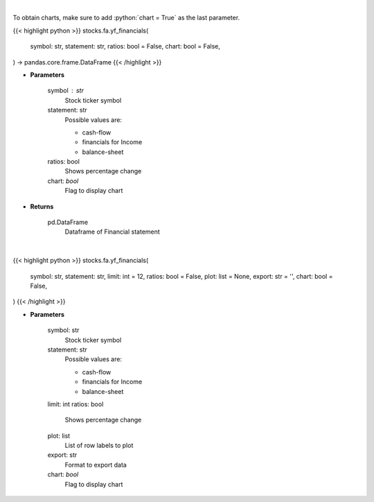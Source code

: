 .. role:: python(code)
    :language: python
    :class: highlight

|

To obtain charts, make sure to add :python:`chart = True` as the last parameter.

.. raw:: html

    <h3>
    > Getting data
    </h3>

{{< highlight python >}}
stocks.fa.yf_financials(
    symbol: str,
    statement: str,
    ratios: bool = False,
    chart: bool = False,
) -> pandas.core.frame.DataFrame
{{< /highlight >}}

.. raw:: html

    <p>
    Get cashflow statement for company
    </p>

* **Parameters**

    symbol : str
        Stock ticker symbol
    statement: str
        Possible values are:

        - cash-flow
        - financials for Income
        - balance-sheet

    ratios: bool
        Shows percentage change
    chart: *bool*
       Flag to display chart


* **Returns**

    pd.DataFrame
        Dataframe of Financial statement

|

.. raw:: html

    <h3>
    > Getting charts
    </h3>

{{< highlight python >}}
stocks.fa.yf_financials(
    symbol: str,
    statement: str,
    limit: int = 12,
    ratios: bool = False,
    plot: list = None,
    export: str = '',
    chart: bool = False,
)
{{< /highlight >}}

.. raw:: html

    <p>
    Display tickers balance sheet, income statement or cash-flow
    </p>

* **Parameters**

    symbol: str
        Stock ticker symbol
    statement: str
        Possible values are:

        - cash-flow
        - financials for Income
        - balance-sheet

    limit: int
    ratios: bool
        Shows percentage change
    plot: list
        List of row labels to plot
    export: str
        Format to export data
    chart: *bool*
       Flag to display chart
